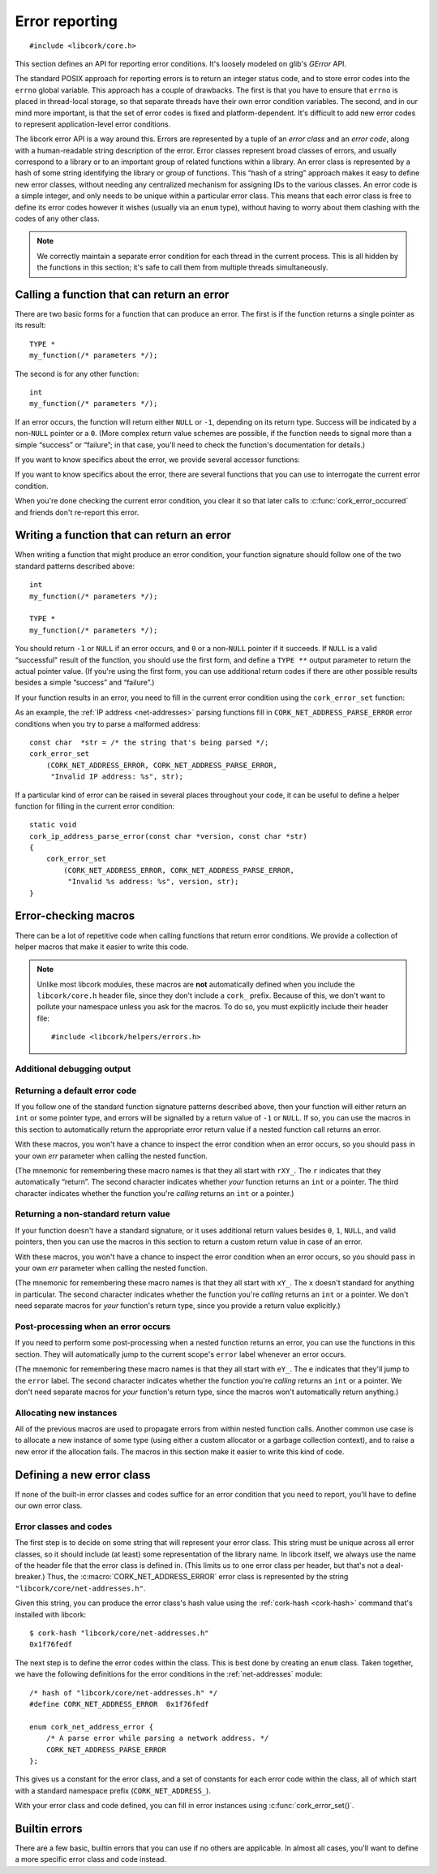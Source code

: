 .. _errors:

***************
Error reporting
***************

.. highlight:: c

::

  #include <libcork/core.h>

This section defines an API for reporting error conditions.  It's
loosely modeled on glib's *GError* API.

The standard POSIX approach for reporting errors is to return an integer
status code, and to store error codes into the ``errno`` global
variable.  This approach has a couple of drawbacks.  The first is that
you have to ensure that ``errno`` is placed in thread-local storage, so
that separate threads have their own error condition variables.  The
second, and in our mind more important, is that the set of error codes
is fixed and platform-dependent.  It's difficult to add new error codes
to represent application-level error conditions.

The libcork error API is a way around this.  Errors are represented by a
tuple of an *error class* and an *error code*, along with a
human-readable string description of the error.  Error classes represent
broad classes of errors, and usually correspond to a library or to an
important group of related functions within a library.  An error class
is represented by a hash of some string identifying the library or group
of functions.  This “hash of a string” approach makes it easy to define
new error classes, without needing any centralized mechanism for
assigning IDs to the various classes.  An error code is a simple
integer, and only needs to be unique within a particular error class.
This means that each error class is free to define its error codes
however it wishes (usually via an ``enum`` type), without having to
worry about them clashing with the codes of any other class.

.. note::

   We correctly maintain a separate error condition for each thread in
   the current process.  This is all hidden by the functions in this
   section; it's safe to call them from multiple threads simultaneously.

.. macro:: CORK_ERROR_NONE

   A special error class that signals that no error occurred.


Calling a function that can return an error
-------------------------------------------

There are two basic forms for a function that can produce an error.  The
first is if the function returns a single pointer as its result::

  TYPE *
  my_function(/* parameters */);

The second is for any other function::

  int
  my_function(/* parameters */);

If an error occurs, the function will return either ``NULL`` or ``-1``,
depending on its return type.  Success will be indicated by a non-\
``NULL`` pointer or a ``0``.  (More complex return value schemes are
possible, if the function needs to signal more than a simple “success”
or “failure”; in that case, you'll need to check the function's
documentation for details.)

If you want to know specifics about the error, we provide several
accessor functions:

.. function:: bool cork_error_occurred(void)
              cork_error_class cork_error_get_class(void)
              cork_error_code cork_error_get_code(void)
              const char \*cork_error_message(void)

   Returns information about the current error condition.  This
   information is maintained in thread-local storage, so it is safe
   to call these functions from multiple threads simultaneously.  Note
   that you often won't need to call ``cork_error_occurred``, since
   you'll usually be able to detect error conditions by checking a
   function's return value.

If you want to know specifics about the error, there are several
functions that you can use to interrogate the current error condition.

.. function:: bool cork_error_occurred(void)

   Returns whether an error has occurred.

.. function:: cork_error_class cork_error_get_class(void)
              cork_error_code cork_error_get_code(void)

   Returns the class and code of the current error condition.  If no
   error has occurred, the error class will be
   :c:macro:`CORK_ERROR_NONE`, and the code will be ``0``.

.. function:: const char \*cork_error_message(void)

   Returns the human-readable string description the current error
   condition.  If no error occurred, the result of this function is
   undefined.

When you're done checking the current error condition, you clear it so
that later calls to :c:func:`cork_error_occurred` and friends don't
re-report this error.

.. function:: void cork_error_clear(void)

   Clears the current error condition.


Writing a function that can return an error
-------------------------------------------

When writing a function that might produce an error condition, your
function signature should follow one of the two standard patterns
described above::

  int
  my_function(/* parameters */);

  TYPE *
  my_function(/* parameters */);

You should return ``-1`` or ``NULL`` if an error occurs, and ``0`` or a
non-\ ``NULL`` pointer if it succeeds.  If ``NULL`` is a valid
“successful” result of the function, you should use the first form, and
define a ``TYPE **`` output parameter to return the actual pointer
value.  (If you're using the first form, you can use additional return
codes if there are other possible results besides a simple “success” and
“failure”.)

If your function results in an error, you need to fill in the current
error condition using the ``cork_error_set`` function:

.. function:: void cork_error_set(cork_error_class eclass, cork_error_code ecode, const char \*format, ...)

   Fills in the current error condition.  The error condition is defined
   by the error class *eclass*, the error code *ecode*.  The
   human-readable description is constructed from *format* and any
   additional parameters.

As an example, the :ref:`IP address <net-addresses>` parsing functions
fill in ``CORK_NET_ADDRESS_PARSE_ERROR`` error conditions when you try
to parse a malformed address::

  const char  *str = /* the string that's being parsed */;
  cork_error_set
      (CORK_NET_ADDRESS_ERROR, CORK_NET_ADDRESS_PARSE_ERROR,
       "Invalid IP address: %s", str);

If a particular kind of error can be raised in several places
throughout your code, it can be useful to define a helper function for
filling in the current error condition::

  static void
  cork_ip_address_parse_error(const char *version, const char *str)
  {
      cork_error_set
          (CORK_NET_ADDRESS_ERROR, CORK_NET_ADDRESS_PARSE_ERROR,
           "Invalid %s address: %s", version, str);
  }


Error-checking macros
---------------------

There can be a lot of repetitive code when calling functions that return
error conditions.  We provide a collection of helper macros that make it
easier to write this code.

.. note::

   Unlike most libcork modules, these macros are **not** automatically
   defined when you include the ``libcork/core.h`` header file, since
   they don't include a ``cork_`` prefix.  Because of this, we don't
   want to pollute your namespace unless you ask for the macros.  To do
   so, you must explicitly include their header file::

     #include <libcork/helpers/errors.h>

Additional debugging output
~~~~~~~~~~~~~~~~~~~~~~~~~~~

.. macro:: CORK_PRINT_ERRORS

   If you define this macro to ``1`` before including
   :file:`libcork/helpers/errors.h`, then we'll output the current
   function name, file, and line number, along with the description of
   the error, to stderr whenever an error is detected by one of the
   macros described in this section.

Returning a default error code
~~~~~~~~~~~~~~~~~~~~~~~~~~~~~~

If you follow one of the standard function signature patterns described
above, then your function will either return an ``int`` or some pointer
type, and errors will be signalled by a return value of ``-1`` or
``NULL``.  If so, you can use the macros in this section to
automatically return the appropriate error return value if a nested
function call returns an error.

With these macros, you won't have a chance to inspect the error
condition when an error occurs, so you should pass in your own *err*
parameter when calling the nested function.

(The mnemonic for remembering these macro names is that they all start
with ``rXY_``.  The ``r`` indicates that they automatically “return”.
The second character indicates whether *your* function returns an
``int`` or a pointer.  The third character indicates whether the
function you're *calling* returns an ``int`` or a pointer.)

.. function:: void rii_check(call)

   Call a function that returns an ``int`` error indicator, when your
   function also returns an ``int``.  If the nested function call
   returns an error, we propagate that error on.

.. function:: void rip_check(call)

   Call a function that returns a pointer, when your function returns an
   ``int``.  If the nested function call returns an error, we propagate
   that error on.

.. function:: void rpi_check(call)

   Call a function that returns an ``int`` error indicator, when your
   function returns a pointer.  If the nested function call returns an
   error, we propagate that error on.

.. function:: void rpp_check(call)

   Call a function that returns a pointer, when your function also
   returns a pointer.  If the nested function call returns an error, we
   propagate that error on.

Returning a non-standard return value
~~~~~~~~~~~~~~~~~~~~~~~~~~~~~~~~~~~~~

If your function doesn't have a standard signature, or it uses
additional return values besides ``0``, ``1``, ``NULL``, and valid
pointers, then you can use the macros in this section to return a custom
return value in case of an error.

With these macros, you won't have a chance to inspect the error
condition when an error occurs, so you should pass in your own *err*
parameter when calling the nested function.

(The mnemonic for remembering these macro names is that they all start
with ``xY_``.  The ``x`` doesn't standard for anything in particular.
The second character indicates whether the function you're *calling*
returns an ``int`` or a pointer.  We don't need separate macros for
*your* function's return type, since you provide a return value
explicitly.)

.. function:: void xi_check(retval, call)

   Call a function that returns an ``int`` error indicator.  If the
   nested function call raises an error, we propagate that error on, and
   return *retval* from the current function.

.. function:: void xp_check(retval, call)

   Call a function that returns a pointer.  If the nested function call
   raises an error, we propagate that error on, and return *retval* from
   the current function.

Post-processing when an error occurs
~~~~~~~~~~~~~~~~~~~~~~~~~~~~~~~~~~~~

If you need to perform some post-processing when a nested function
returns an error, you can use the functions in this section.  They will
automatically jump to the current scope's ``error`` label whenever an
error occurs.

(The mnemonic for remembering these macro names is that they all start
with ``eY_``.  The ``e`` indicates that they'll jump to the ``error``
label.  The second character indicates whether the function you're
*calling* returns an ``int`` or a pointer.  We don't need separate
macros for *your* function's return type, since the macros won't
automatically return anything.)

.. function:: void ei_check(retval, call)

   Call a function that returns an ``int`` error indicator.  If the
   nested function call raises an error, we automatically jump to the
   current scope's ``error`` label.

.. function:: void ep_check(retval, call)

   Call a function that returns a pointer.  If the nested function call
   raises an error, we automatically jump to the current scope's
   ``error`` label.

.. _alloc-macros:

Allocating new instances
~~~~~~~~~~~~~~~~~~~~~~~~

All of the previous macros are used to propagate errors from within
nested function calls.  Another common use case is to allocate a new
instance of some type (using either a custom allocator or a garbage
collection context), and to raise a new error if the allocation fails.
The macros in this section make it easier to write this kind of code.

.. function:: void e_check_new(type, var, desc)
              void x_check_new(retval, type, var, desc)
              void ri_check_new(type, var, desc)
              void rp_check_new(type, var, desc)

   Allocates a new instance using a custom allocator.  These macros
   assume that you've already declared a variable named *var*, of type
   *type*.  *desc* should be a human-readable name of the kind of object
   you're trying to allocate.  We'll automatically allocate a new
   instance, storing it into *var*.  If the allocation fails, we'll fill
   in the current error condition with a :c:macro:`CORK_CANNOT_ALLOCATE`
   error.

.. function:: void e_check_gc_new(type, var, desc)
              void x_check_gc_new(retval, type, var, desc)
              void ri_check_gc_new(type, var, desc)
              void rp_check_gc_new(type, var, desc)

   Allocates a new instance of a garbage-collected object.  These macros
   assume that you've already declared a variable named *var*, of type
   *type*.  They also assume that the garbage collection interface for
   *type* is named :samp:`{[type]}__gc`.  (This will be the case if you
   use the :ref:`garbage-collection helper macros <gc-macros>` to
   declare your garbage-collected class.)  *desc* should be a
   human-readable name of the kind of object you're trying to allocate.
   We'll automatically allocate a new instance, storing it into *var*.
   If the allocation fails, we'll fill in the current error condition
   with a :c:macro:`CORK_CANNOT_ALLOCATE` error.

   .. note::

      Note that *type* should **not** contain the ``struct`` prefix of
      your garbage-collected type.  We add that to the type name
      automatically.  (This lets us construct the default garbage
      collection interface name.)

.. function:: void e_check_gc_inew(type, iface, var, desc)
              void x_check_gc_inew(retval, type, iface, var, desc)
              void ri_check_gc_inew(type, iface, var, desc)
              void rp_check_gc_inew(type, iface, var, desc)

   Allocates a new instance of a garbage-collected object.  These macros
   assume that you've already declared a variable named *var*, of type
   *type*.  They also assume that the garbage collection interface for
   *type* is named *iface*.  *desc* should be a human-readable name of
   the kind of object you're trying to allocate.  We'll automatically
   allocate a new instance, storing it into *var*.  If the allocation
   fails, we'll fill in the current error condition with a
   :c:macro:`CORK_CANNOT_ALLOCATE` error.

   .. note::

      Note that *type* should **not** contain the ``struct`` prefix of
      your garbage-collected type.  We add that to the type name
      automatically.

.. function:: void e_check_alloc(call, desc)
              void x_check_alloc(retval, call, desc)
              void ri_check_alloc(call, desc)
              void rp_check_alloc(call, desc)

   Checks the result of an arbitrary allocation.  *call* should be a
   statement that allocates some new memory.  *desc* should be a
   human-readable name of the kind of object you're trying to allocate.
   If the allocation fails, we'll fill in *err* with a
   :c:macro:`CORK_CANNOT_ALLOCATE` error condition.


Defining a new error class
--------------------------

If none of the built-in error classes and codes suffice for an error
condition that you need to report, you'll have to define our own error
class.

Error classes and codes
~~~~~~~~~~~~~~~~~~~~~~~

The first step is to decide on some string that will represent your
error class.  This string must be unique across all error classes, so it
should include (at least) some representation of the library name.  In
libcork itself, we always use the name of the header file that the error
class is defined in.  (This limits us to one error class per header, but
that's not a deal-breaker.)  Thus, the :c:macro:`CORK_NET_ADDRESS_ERROR`
error class is represented by the string
``"libcork/core/net-addresses.h"``.

Given this string, you can produce the error class's hash value using
the :ref:`cork-hash <cork-hash>` command that's installed with libcork::

  $ cork-hash "libcork/core/net-addresses.h"
  0x1f76fedf

The next step is to define the error codes within the class.  This is
best done by creating an ``enum`` class.  Taken together, we have the
following definitions for the error conditions in the
:ref:`net-addresses` module::

  /* hash of "libcork/core/net-addresses.h" */
  #define CORK_NET_ADDRESS_ERROR  0x1f76fedf

  enum cork_net_address_error {
      /* A parse error while parsing a network address. */
      CORK_NET_ADDRESS_PARSE_ERROR
  };

This gives us a constant for the error class, and a set of constants for
each error code within the class, all of which start with a standard
namespace prefix (``CORK_NET_ADDRESS_``).

.. type:: uint32_t  cork_error_class

   An identifier for a class of error conditions.  Should be the hash of
   a unique string describing the error class.

.. type:: unsigned int  cork_error_code

   An identifier for a particular type of error within an error class.
   The particular values within an error class should be defined using
   an ``enum`` type.

With your error class and code defined, you can fill in error instances
using :c:func:`cork_error_set()`.


Builtin errors
--------------

There are a few basic, builtin errors that you can use if no others are
applicable.  In almost all cases, you'll want to define a more specific
error class and code instead.

.. macro:: CORK_BUILTIN_ERROR
           CORK_UNKNOWN_ERROR

   The error class and codes used for the error conditions described in
   this section.

.. function:: int cork_unknown_error_set(void)

   Fills in the current error condition to indicate that there was some
   unknown error.  The error description will include the name of the
   current function.
